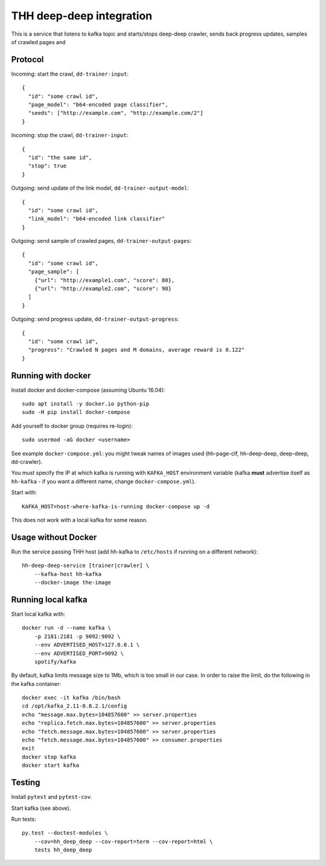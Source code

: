 THH deep-deep integration
=========================

This is a service that listens to kafka topic and starts/stops deep-deep crawler,
sends back progress updates, samples of crawled pages and


Protocol
--------

Incoming: start the crawl, ``dd-trainer-input``::

    {
      "id": "some crawl id",
      "page_model": "b64-encoded page classifier",
      "seeds": ["http://example.com", "http://example.com/2"]
    }

Incoming: stop the crawl, ``dd-trainer-input``::

    {
      "id": "the same id",
      "stop": true
    }


Outgoing: send update of the link model, ``dd-trainer-output-model``::

    {
      "id": "some crawl id",
      "link_model": "b64-encoded link classifier"
    }


Outgoing: send sample of crawled pages, ``dd-trainer-output-pages``::

    {
      "id": "some crawl id",
      "page_sample": [
        {"url": "http://example1.com", "score": 80},
        {"url": "http://example2.com", "score": 90}
      ]
    }

Outgoing: send progress update, ``dd-trainer-output-progress``::

    {
      "id": "some crawl id",
      "progress": "Crawled N pages and M domains, average reward is 0.122"
    }


Running with docker
-------------------

Install docker and docker-compose (assuming Ubuntu 16.04)::

    sudo apt install -y docker.io python-pip
    sudo -H pip install docker-compose

Add yourself to docker group (requires re-login)::

    sudo usermod -aG docker <username>

See example ``docker-compose.yml``: you might tweak names of images used
(hh-page-clf, hh-deep-deep, deep-deep, dd-crawler).

You must specify the IP at which kafka is running with ``KAFKA_HOST``
environment variable
(kafka **must** advertise itself as ``hh-kafka`` - if you want a different name,
change ``docker-compose.yml``).

Start with::

    KAFKA_HOST=host-where-kafka-is-running docker-compose up -d

This does not work with a local kafka for some reason.


Usage without Docker
--------------------

Run the service passing THH host (add hh-kafka to ``/etc/hosts``
if running on a different network)::

    hh-deep-deep-service [trainer|crawler] \
        --kafka-host hh-kafka
        --docker-image the-image


Running local kafka
-------------------

Start local kafka with::

    docker run -d --name kafka \
        -p 2181:2181 -p 9092:9092 \
        --env ADVERTISED_HOST=127.0.0.1 \
        --env ADVERTISED_PORT=9092 \
        spotify/kafka

By default, kafka limits message size to 1Mb, which is too small in our case.
In order to raise the limit, do the following in the kafka container::

    docker exec -it kafka /bin/bash
    cd /opt/kafka_2.11-0.8.2.1/config
    echo "message.max.bytes=104857600" >> server.properties
    echo "replica.fetch.max.bytes=104857600" >> server.properties
    echo "fetch.message.max.bytes=104857600" >> server.properties
    echo "fetch.message.max.bytes=104857600" >> consumer.properties
    exit
    docker stop kafka
    docker start kafka


Testing
-------

Install ``pytest`` and ``pytest-cov``.

Start kafka (see above).

Run tests::

    py.test --doctest-modules \
        --cov=hh_deep_deep --cov-report=term --cov-report=html \
        tests hh_deep_deep

